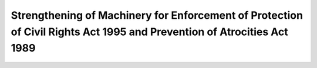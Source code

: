 Strengthening of Machinery for Enforcement of Protection of Civil Rights Act 1995 and Prevention of Atrocities Act 1989
==========================================================================================================================

.. raw:: html

	<iframe src='../viz/visualization.html#barchart/dalits/strengthening_of_machinery_for_enforcement_of_protection_of_civil_rights_act_and_prevention_of_atrocities_act' width='100%', height='500', frameBorder='0'></iframe>